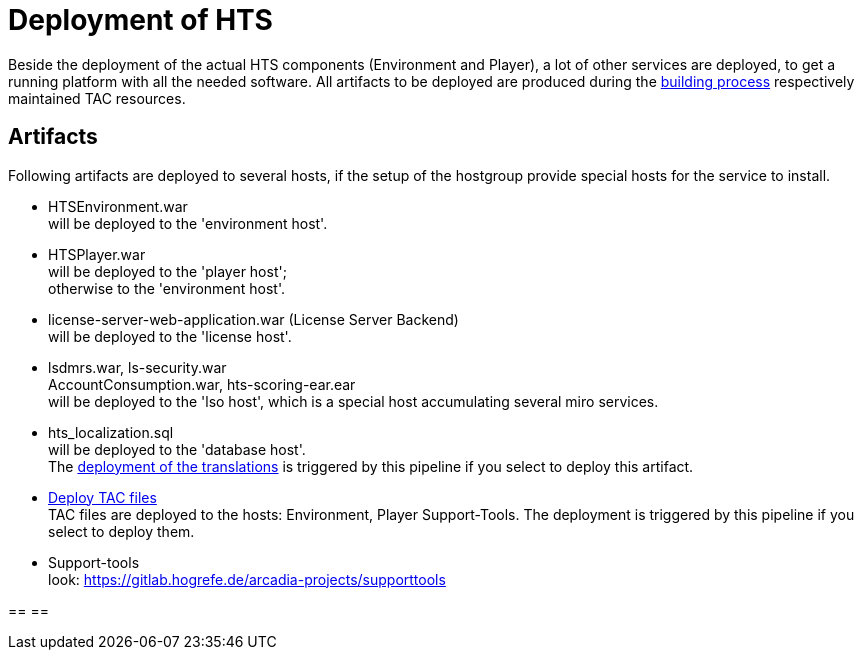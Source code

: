 = Deployment of HTS

Beside the deployment of the actual HTS components (Environment
and Player), a lot of other services are deployed, to get
a running platform with all the needed software.
All artifacts to be deployed are produced during the
link:build_hts.adoc[building process] respectively maintained
TAC resources.

== Artifacts

Following artifacts are deployed to several hosts, if the
setup of the hostgroup provide special hosts for the
service to install.

- HTSEnvironment.war +
  will be deployed to the 'environment host'.
- HTSPlayer.war +
  will be deployed to the 'player host'; +
  otherwise to the 'environment host'.
- license-server-web-application.war (License Server Backend) +
  will be deployed to the 'license host'.
- lsdmrs.war, ls-security.war +
  AccountConsumption.war, hts-scoring-ear.ear +
  will be deployed to the 'lso host', which is a special host
  accumulating several miro services.
- hts_localization.sql +
  will be deployed to the 'database host'. +
  The link:deploy_translations.adoc[deployment of the translations]
  is triggered by this pipeline
  if you select to deploy this artifact.
- link:deploy_TACs.adoc[Deploy TAC files] +
  TAC files are deployed to the hosts: Environment, Player
  Support-Tools.
  The deployment is triggered by this pipeline
  if you select to deploy them.
- Support-tools +
  look: https://gitlab.hogrefe.de/arcadia-projects/supporttools

==
==